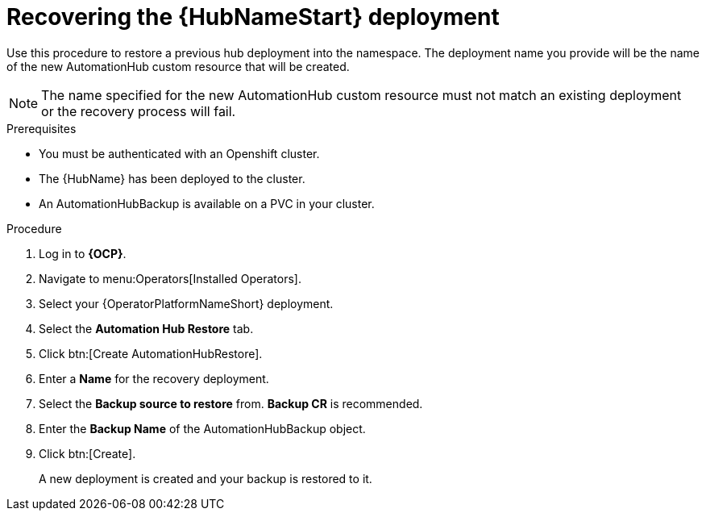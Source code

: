 [id="aap-hub-restore"]

= Recovering the {HubNameStart} deployment

[role=_abstract]
Use this procedure to restore a previous hub deployment into the namespace. The deployment name you provide will be the name of the new AutomationHub custom resource that will be created.

[NOTE]
====
The name specified for the new AutomationHub custom resource must not match an existing deployment or the recovery process will fail.
====

.Prerequisites

* You must be authenticated with an Openshift cluster.
* The {HubName} has been deployed to the cluster.
* An AutomationHubBackup is available on a PVC in your cluster.

.Procedure
. Log in to *{OCP}*.
. Navigate to menu:Operators[Installed Operators].
. Select your {OperatorPlatformNameShort} deployment.
. Select the *Automation Hub Restore* tab.
. Click btn:[Create AutomationHubRestore].
. Enter a *Name* for the recovery deployment.
. Select the *Backup source to restore* from. *Backup CR* is recommended.
. Enter the *Backup Name* of the AutomationHubBackup object.
. Click btn:[Create].
+
A new deployment is created and your backup is restored to it.
